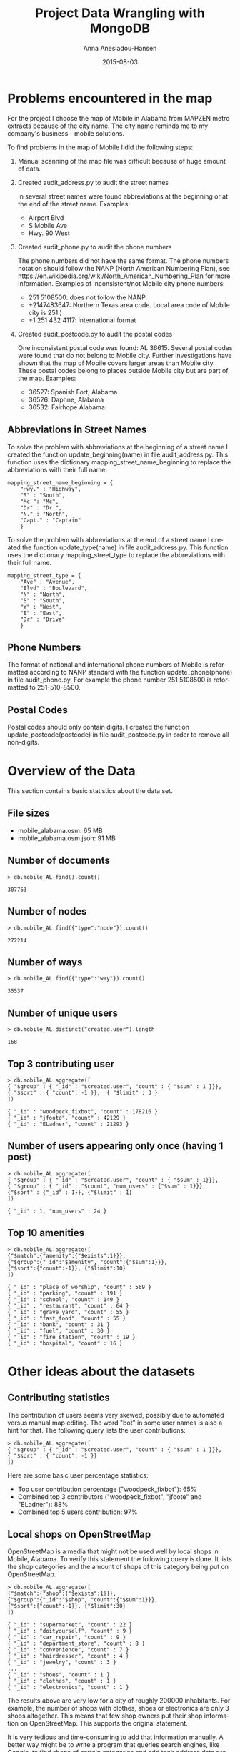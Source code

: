 #+TITLE:     Project Data Wrangling with MongoDB
#+AUTHOR:    Anna Anesiadou-Hansen
#+EMAIL:     anna.a-hansen@web.de
#+DATE:      2015-08-03
#+DESCRIPTION:
#+KEYWORDS:
#+LANGUAGE:  en
#+OPTIONS:   H:3 num:t toc:t \n:nil @:t ::t |:t ^:{} -:t f:t *:t <:t
#+OPTIONS:   TeX:t LaTeX:t skip:nil d:nil todo:t pri:nil tags:not-in-toc
#+INFOJS_OPT: view:nil toc:nil ltoc:t mouse:underline buttons:0 path:http://orgmode.org/org-info.js
#+EXPORT_SELECT_TAGS: export
#+EXPORT_EXCLUDE_TAGS: noexport
#+LINK_UP:   
#+LINK_HOME: 
#+XSLT:

* Problems encountered in the map
For the project I choose the map of Mobile in Alabama from MAPZEN
metro extracts because of the city name. The city name reminds me to my
company's business - mobile solutions.

To find problems in the map of Mobile I did the following steps:
1) Manual scanning of the map file was difficult because of huge amount of data. 
2) Created audit_address.py to audit the street names

   In several street names were found abbreviations at the beginning or at the end of the street name.
   Examples:
   - Airport Blvd
   - S Mobile Ave
   - Hwy. 90 West
3) Created audit_phone.py to audit the phone numbers

   The phone numbers did not have the same format. The phone numbers notation should follow the NANP (North American Numbering Plan), see
   https://en.wikipedia.org/wiki/North_American_Numbering_Plan for more information.
   Examples of inconsistent/not Mobile city phone numbers:
   - 251 5108500: does not follow the NANP.
   - +2147483647: Northern Texas area code. Local area code of Mobile city is 251.)
   - +1 251 432 4117: international format
4) Created audit_postcode.py to audit the postal codes

   One inconsistent postal code was found:  AL 36615.
   Several postal codes were found that do not belong to Mobile city. Further investigations have shown that the map of Mobile covers larger areas than Mobile city. These postal codes belong to places outside Mobile city but are part of the map.
   Examples:
   - 36527: Spanish Fort, Alabama
   - 36526: Daphne, Alabama
   - 36532: Fairhope Alabama
  
** Abbreviations in Street Names

To solve the problem with abbreviations at the beginning of a street
name I created the function update_beginning(name) in file
audit_address.py. This function uses the dictionary
mapping_street_name_beginning to replace the abbreviations with their
full name.

#+BEGIN_SRC 
mapping_street_name_beginning = {
    "Hwy." : "Highway",
    "S" : "South",
    "Mc ": "Mc",
    "Dr" : "Dr.",
    "N." : "North",
    "Capt." : "Captain"
    } 
#+END_SRC

To solve the problem with abbreviations at the end of a street name I
created the function update_type(name) in file audit_address.py. This
function uses the dictionary mapping_street_type to replace the
abbreviations with their full name.

#+BEGIN_SRC 
mapping_street_type = {
    "Ave" : "Avenue",
    "Blvd" : "Boulevard",
    "N" : "North",
    "S" : "South",
    "W" : "West",
    "E" : "East",
    "Dr" : "Drive"
    }
#+END_SRC

** Phone Numbers

The format of national and international phone numbers of Mobile is
reformatted according to NANP standard with the function
update_phone(phone) in file audit_phone.py.  For example the phone
number 251 5108500 is reformatted to 251-510-8500.

** Postal Codes

Postal codes should only contain digits. I created the function
update_postcode(postcode) in file audit_postcode.py in order to remove
all non-digits.


* Overview of the Data

This section contains basic statistics about the data set.
                                  
** File sizes
                                        
- mobile_alabama.osm: 65 MB
- mobile_alabama.osm.json: 91 MB                                           

** Number of documents

#+BEGIN_SRC 
> db.mobile_AL.find().count()                                                

307753
#+END_SRC                                               

** Number of nodes
                                               
#+BEGIN_SRC 
> db.mobile_AL.find({"type":"node"}).count() 

272214
#+END_SRC
                                        

** Number of ways
                                               
#+BEGIN_SRC 
> db.mobile_AL.find({"type":"way"}).count()

35537
#+END_SRC
                                          
** Number of unique users
                                            
#+BEGIN_SRC 
> db.mobile_AL.distinct("created.user").length

168
#+END_SRC
                                               
** Top 3 contributing user

#+BEGIN_SRC 
> db.mobile_AL.aggregate([ 
{ "$group" : { "_id" : "$created.user", "count" : { "$sum" : 1 }}}, 
{ "$sort" : { "count": -1 }},  { "$limit" : 3 } 
])

{ "_id" : "woodpeck_fixbot", "count" : 178216 }
{ "_id" : "jfoote", "count" : 42129 }
{ "_id" : "ELadner", "count" : 21293 }
#+END_SRC                                
                                                
** Number of users appearing only once (having 1 post)
                                              
#+BEGIN_SRC 
> db.mobile_AL.aggregate([ 
{ "$group" : { "_id" : "$created.user", "count" : { "$sum" : 1}}}, 
{ "$group" : { "_id" : "$count", "num_users" : {"$sum" : 1}}}, 
{"$sort" : {"_id" : 1}}, {"$limit" : 1}
])

{ "_id" : 1, "num_users" : 24 }
#+END_SRC

** Top 10 amenities

#+BEGIN_SRC 
> db.mobile_AL.aggregate([
{"$match":{"amenity":{"$exists":1}}},
{"$group":{"_id":"$amenity", "count":{"$sum":1}}}, 
{"$sort":{"count":-1}}, {"$limit":10}
])

{ "_id" : "place_of_worship", "count" : 569 }
{ "_id" : "parking", "count" : 191 }
{ "_id" : "school", "count" : 149 }
{ "_id" : "restaurant", "count" : 64 }
{ "_id" : "grave_yard", "count" : 55 }
{ "_id" : "fast_food", "count" : 55 }
{ "_id" : "bank", "count" : 31 }
{ "_id" : "fuel", "count" : 30 }
{ "_id" : "fire_station", "count" : 19 }
{ "_id" : "hospital", "count" : 16 }
#+END_SRC


* Other ideas about the datasets

** Contributing statistics

The contribution of users seems very skewed, possibly due to automated
versus manual map editing. The word "bot" in some user names is also a
hint for that.  The following query lists the user contributions:
#+BEGIN_SRC 
> db.mobile_AL.aggregate([ 
{ "$group" : { "_id" : "$created.user", "count" : { "$sum" : 1 }}}, 
{ "$sort" : { "count": -1 }} 
])
#+END_SRC

Here are some basic user percentage statistics:
- Top user contribution percentage ("woodpeck_fixbot"): 65%
- Combined top 3 contributors ("woodpeck_fixbot", "jfoote" and "ELadner"): 88%
- Combined top 5 users contribution: 97%

** Local shops on OpenStreetMap

OpenStreetMap is a media that might not be used well by local shops in
Mobile, Alabama. To verify this statement the following query is
done. It lists the shop categories and the amount of shops of this
category being put on OpenStreetMap.

#+BEGIN_SRC 
> db.mobile_AL.aggregate([
{"$match":{"shop":{"$exists":1}}}, 
{"$group":{"_id":"$shop", "count":{"$sum":1}}}, 
{"$sort":{"count":-1}}, {"$limit":30}
])

{ "_id" : "supermarket", "count" : 22 }
{ "_id" : "doityourself", "count" : 9 }
{ "_id" : "car_repair", "count" : 9 }
{ "_id" : "department_store", "count" : 8 }
{ "_id" : "convenience", "count" : 7 }
{ "_id" : "hairdresser", "count" : 4 }
{ "_id" : "jewelry", "count" : 3 }
...
{ "_id" : "shoes", "count" : 1 }
{ "_id" : "clothes", "count" : 1 }
{ "_id" : "electronics", "count" : 1 }
#+END_SRC

The results above are very low for a city of roughly 200000
inhabitants. For example, the number of shops with clothes, shoes or
electronics are only 3 shops altogether. This means that few shop
owners put their shop information on OpenStreetMap. This supports the
original statement. 

It is very tedious and time-consuming to add that information
manually. A better way might be to write a program that queries search
engines, like Google, to find shops of certain categories and add
their address data programmatically, e.g. searching for "shop shoe
Mobile city Alabama" and then check the result pages for valuable
information on shops selling shoes in Mobile. One challenge for this
is whether it is legal to fetch the data from the websites. Another
challenge is to write the program in such a way that it can correctly
identify valid information for certain types of shops from web
pages. Schema.org provides the necessary vocabularies that would make
it easy for computer programs to process shop information from web
pages but it is not yet in widespread use. Hence, some kind of natural
language processing algorithms would be needed to extract the relevant
information. To add missing addresses for shops geocoding services,
like provided by Google Maps API, might be used. Before using them
legal constraints of those services need to be analyzed. It might
simply not be allowed to do so. An alternative might be to cooperate
with the City of Mobile to get high quality map data. However, also
this option has probably legal challenges. Currently it is not
possible to access City of Mobile maps
(http://maps.cityofmobile.org/maps/default.html) for me because access
seems to be blocked from abroad. 

The data collected in this way needs to be audited and
cleaned. Enhanced versions of the programs written in this project
could be used for that purpose.

** GNIS and Tiger Information

The Geographic Names Information System (GNIS) and Tiger
(Topologically Integrated Geographic Encoding and Referencing) are
data supplied by government agencies. For a better structure of the
JSON file mobile_alabama.osm.json all GNIS information of a node
should be included in a dictionary "gnis_info" structure like it is
done for address tags.  For example gnis_info could get the shape:

#+BEGIN_SRC 
gnis_info = { "id" : "143846", "County" : "Mobile", 
             "Class" : Populated Place, "County_num" : "097",
             "ST_alpha" : "AL", "ST_num" : "01"}.
#+END_SRC

Similarly Tiger data of a node should be be included in a dictionary
called "tiger_info".
